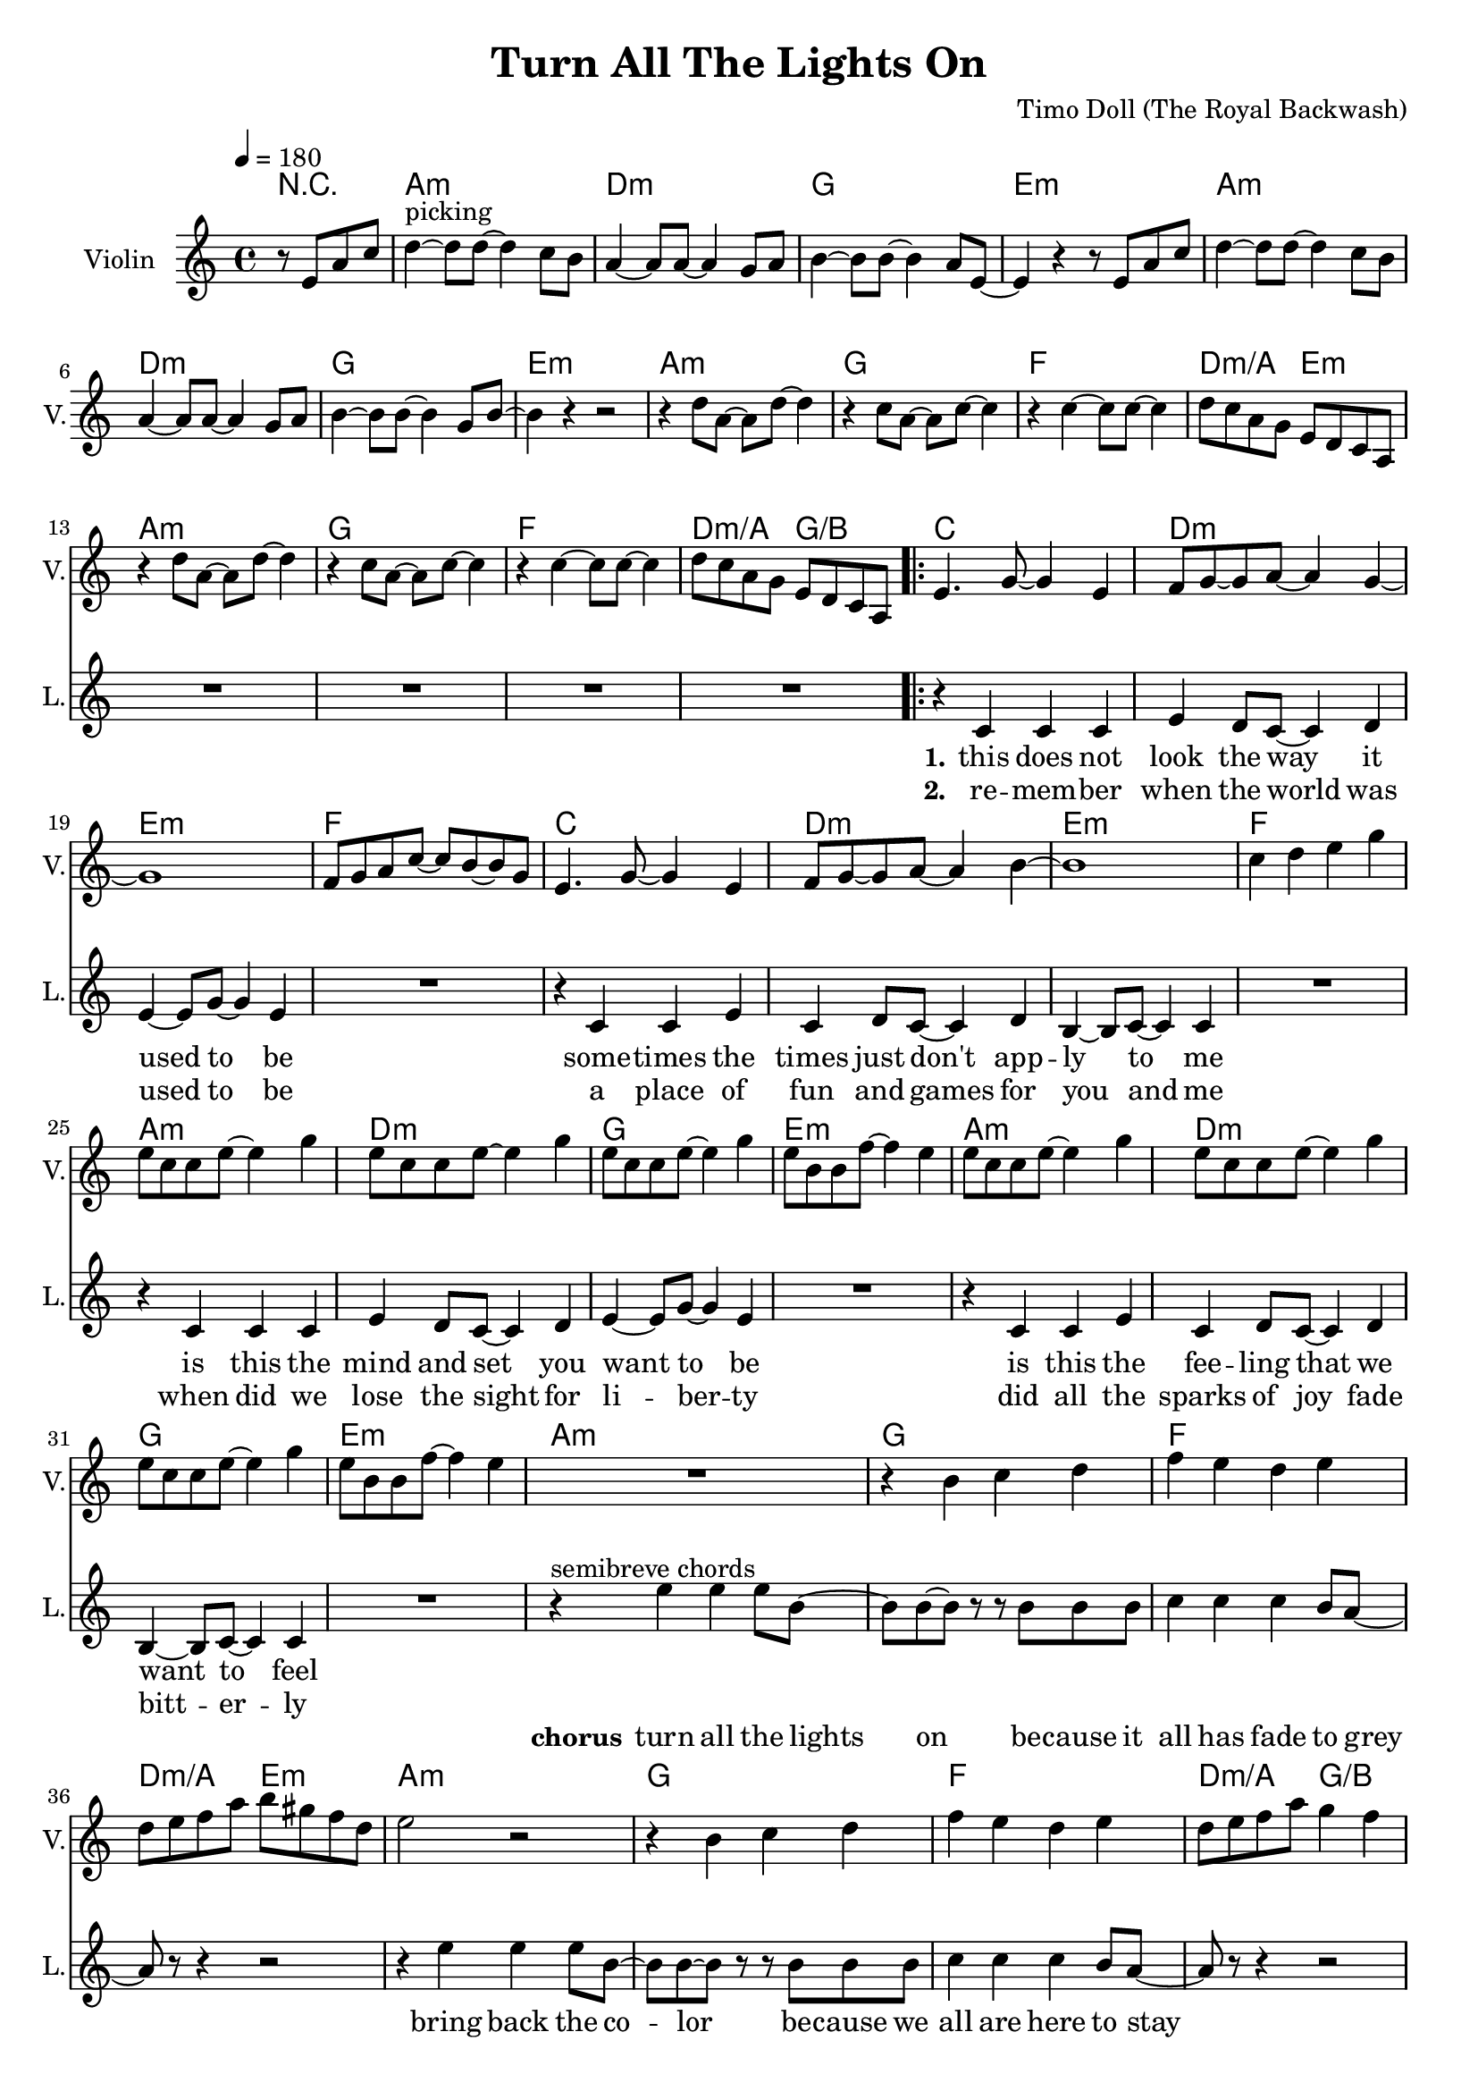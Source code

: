 \version "2.16.2"

\header {
  title = "Turn All The Lights On"
  composer = "Timo Doll (The Royal Backwash)"

}

global = {
  \key a \minor
  \time 4/4
  \tempo 4 = 180
}


                        
                        
harmonies = \chordmode {
  r2
  a1:m d1:m g e:m
  a:m d:m g e:m
  a1:m g f d2:m/a e:m
  a1:m g f d2:m/a g/b
  
  \repeat volta 2 {
  c1 d:m e:m f
  c d:m e:m f
  a:m d:m g e:m
  a:m d:m g e:m
  
  a1:m g f d2:m/a e:m
  a1:m g f d2:m/a g/b
  c1 e:m a:m/e f/c
  c1 e:m a:m/e f/c
  }
  
  d4:m d:m r2  
  
  a1:m d1:m e:m c
  a:m d:m e:m g
  f a:m c e:m7
  f a:m c e:m7
  
}

violinMusic = \relative c'' {
\partial 2 {
  r8 e, a c 
}
d4^\markup{picking}~d8 d~d4 c8 b
a4~a8 a~a4 g8 a
b4~b8 b~b4 a8 e~
e4 r4 r8 e a c 
d4~d8 d~d4 c8 b
a4~a8 a~a4 g8 a
b4~b8 b~b4 g8 b~
b4 r4 r2

r4 d8 a~a d8~d4 
r4 c8 a~a c8~c4 
r4 c4~c8 c~c4 
d8 c a g e d c a
r4 d'8 a~a d8~d4 
r4 c8 a~a c8~c4 
r4 c4~c8 c~c4 
d8 c a g e d c a

e'4. g8~g4 e4
f8 g8~g8 a~a4 g4~
g1
f8 g a c~c b~b g
e4. g8~g4 e4
f8 g8~g8 a~a4 b4~
b1
c4 d e g

e8 c c e~e4 g
e8 c c e~e4 g
e8 c c e~e4 g
e8 b b f'~f4 e
e8 c c e~e4 g
e8 c c e~e4 g
e8 c c e~e4 g
e8 b b f'~f4 e


R1
r4 b c d
f e d e
d8 e f a b gis f d
e2 r2
r4 b c d
f e d e
d8 e f a g4 f

R1*8

R1

a4 a8 c b c b a 
d4 d8 e f e d c
b4 b8 c b a b g
c4 b a g 
a a8 c b c b a 
d4 d8 e f e d c
b4 b8 c b a b g
b4 a b d
f4. f8~f4 e8 d
c4. c8~c4 b8 c
d4. d8~d4 c8 b~
b4 r4 r8 b d e
f4. f8~f4 e8 d
c4. c8~c4 b8 c
d4. d8~d4 c4
e2 g,
a1
% r2  r8 g, c e
% f4~f8 f~f4 e8 d
% c4~c8 c~c4 b8 c 
% d4~d8 d~d4 c8 g~
% g4 r4  r8 g c e
% f4~f8 f~f4 e8 d
% c4~c8 c~c4 b8 c 
% d4~d8 d~d4 b8 d~
% d4 r4 r2
% 
% r4 f8 c~c f8~f4
% r4 e8 c~c e8~e4
% r4 e4~e8 e~e4
% d8 c a g e d c a 
% r4 f''8 c~c f8~f4
% r4 e8 c~c e8~e4
% r4 e4~e8 e~e4
% d8 c a g e d c a  

}

leadGuitarMusic = \relative c'' {
r2
<a, a'>8 e'' e, c' a e' c a
<d d,> f a, d d f d a
<g' g,,> b, b, g' d b' g d 
<e, e''> b'' b, e' e, b' g e
<a, a'>8 e'' e, c' a e' c a
<d d,> f a, d d f d a
<g' g,,> b, b, g' d b' g d 
<e, e''> b'' b, e' e, b' g e

<a, a'>8 e'' e, c' a e' c a
<g' g,,> b, b, g' d b' g d 
<f f'> f a c c f c g

<a a,> f' d, d' e, b' g e

<a, a'>8 e'' e, c' a e' c a
<g' g,,> b, b, g' d b' g d 
<f f'> f a c c f c g

<a a,> f' d, d' b, d g b

%verse
<c c,>8 e e, c' g e' c g
<d d'> f' a, d d f d a
<e, e''> b'' b, e' e, b' g e
<f f'> f a c c f c g
<c c,>8 e e, c' g e' c g
<d d'> f' a, d d f d a
<e, e''> b'' b, e' e, b' g e
<f f'> f a c c f c g

<a, a'>8 e'' e, c' a e' c a
<d d,> f a, d d f d a
<g' g,,> b, b, g' d b' g d 
<e, e''> b'' b, e' e, b' g e
<a, a'>8 e'' e, c' a e' c a
<d d,> f a, d d f d a
<g' g,,> b, b, g' d b' g d 
<e, e''> b'' b, e' e, b' g e

%chorus

R1*8

%<a, a'>8 e'' e, c' a e' c a
%<g' g,,> b, b, g' d b' g d 
%<f f'> f a c c f c g

%<a a,> f' d, d' e, b' g e

%<a, a'>8 e'' e, c' a e' c a
%<g' g,,> b, b, g' d b' g d 
%<f f'> f a c c f c g

%<a a,> f' d, d' b, d g b



<c' c,>8 e e, c' g e' c g
<e, e''> b'' b, e' e, b' g e
<a, a'>8 e'' e, c' a e' c a
<f f'> f a c c f c g
<c c,>8 e e, c' g e' c g
<e, e''> b'' b, e' e, b' g e
<a, a'>8 e'' e, c' a e' c a
<f f'> f a c c f c g

%bridge
R1
<a, a'>8 e'' e, c' a e' c a
<d d,> f a, d d f d a
<g' g,,> b, b, g' d b' g d 
<e, e''> b'' b, e' e, b' g e
<a, a'>8 e'' e, c' a e' c a
<d d,> f a, d d f d a
<g' g,,> b, b, g' d b' g d 
<e, e''> b'' b, e' e, b' g e

<a, a'>8 e'' e, c' a e' c a
<g' g,,> b, b, g' d b' g d 
<f f'> f a c c f c g

<a a,> f' d, d' e, b' g e

<a, a'>8 e'' e, c' a e' c a
<g' g,,> b, b, g' d b' g d 
<f f'> f a c c f c g

<a a,> f' d, d' b, d g b

}

trumpetoneVerseMusic = \relative c'' {

}

trumpetonePreChorusMusic = \relative c'' {
}

trumpetoneChorusMusic = \relative c'' {
}

trumpetoneBridgeMusic = \relative c'' {
}

trumpettwoVerseMusic = \relative c'' {
}

trumpettwoPreChrousMusic = \relative c'' {

}

trumpettwoChorusMusic = \relative c'' {

}

leadMusicverse = \relative c'{
  r2
  R1*16
  r4 c c c 
  e d8 c8~c4 d4
  e4~e8 g~g4 e4
  R1
  r4 c c e 
  c d8 c8~c4 d4
  b4~b8 c~c4 c4
  R1
  r4 c c c 
  e d8 c8~c4 d4
  e4~e8 g~g4 e4
  R1
  r4 c c e 
  c d8 c8~c4 d4
  b4~b8 c~c4 c4
  R1
  
}

leadMusicprechorus = \relative c'{
 
}

leadMusicchorus = \relative c''{

r4^\markup{semibreve chords} e e e8 b~
b b~b r8 r8 b8 b b
c4 c c b8 a~
a r8 r4 r2

r4 e' e e8 b~
b b~b r8 r8 b8 b b
c4 c c b8 a~
a r8 r4 r2

r4^\markup{chords (pattern)} e'8 c~c e8~e4 
r4 e8 c~c e8~e4 
r4 e4~e8 e~e4 
f4 c f c 
r4 e8 c~c e8~e4 
r4 e8 c~c e8~e4 
r4 e4~e8 e~e4 
f4 c f c 

%r4 e' e e8 b~
%b b4 r8 r8 b8 b b
%c4 c c b8 a~
%a r8 r4 r2

%r4 e' e e8 b~
%b b4 r8 r8 b8 b b
%c4 c c b8 a~
%a r8 r4 r2



}

leadMusicBridge = \relative c''{

r2 r8 e, a c
d4^\markup{picking and chords}~d8 d~d4 c8 b
a4~a8 a~a4 g8 a
b4~b8 b~b4 a8 e~
e4 r4 r8 e a c 
d4~d8 d~d4 c8 b
a4~a8 a~a4 g8 a
b4~b8 b~b4 g8 b~
b4 r4 r2

r4 d8 a~a d8~d4 
r4 c8 a~a c8~c4 
r4 c4~c8 c~c4 
d4 c d e
r4 d8 a~a d8~d4 
r4 c8 a~a c8~c4 
r4 c4~c8 c~c4 
d4 c d c
 
}

leadWordsOne = \lyricmode { 
\set stanza = "1." 
this does not look the way it used to be
some -- times the times just don't app -- ly to me
is this the mind and set you want to be
is this the fee -- ling that we want to feel

}

leadWordsChorus = \lyricmode {
\set stanza = "chorus"
turn all the lights on
be -- cause it all has fade to grey
bring back the co -- lor
be -- cause we all are here to stay

good ridd -- ance
drib mi -- nutes
may the
times glim bright -- ly

dis -- a -- ppear
dis -- mal fear
may the
hearts love free -- ly
}

leadWordsBridge = \lyricmode {
\set stanza = "bridge"
turn all the 
lights on put the 
shine on cause we're
all here to
stay

see off the
sad -- ness light up
black -- ness let the
glow guide our 
way 

good ridd -- ance
drib mi -- nutes
may the
times glim bright -- ly

dis -- a -- ppear
dis -- mal fear
may the
hearts love free -- ly
}


leadWordsTwo = \lyricmode { 
\set stanza = "2." 
re -- mem -- ber when the world was used to be
a place of fun and games for you and me
when did we lose the sight for li -- ber -- ty
did all the sparks of joy fade bitt -- er -- ly


}

leadWordsThree = \lyricmode {
\set stanza = "3." 

}

leadWordsFour = \lyricmode {
\set stanza = "4." 

}
backingOneVerseMusic = \relative c'' {
r2
R1*32

}

backingOneChorusMusic = \relative c' {
R1*8


r4 c8 d~d e8~e4 
r4 g8 f~f e~e4 
r4 e4~e8 e~e4 
f4 g a g 
r4 c,8 d~d e8~e4 
r4 g8 f~f e~e4 
r4 e4~e8 e~e4 
f4 g a g 



}

backingOneBridgeMusic = \relative c'' {

}

backingOneChorusWords = \lyricmode {
 

}

backingTwoVerseMusic = \relative c' {
 
}

backingTwoChorusMusic = \relative c'' {

}

backingTwoChorusWords = \lyricmode {

}

derbassVerse = \relative c {
\clef "bass"
r2
 
a4. a' e8 c
d4. d' a8 f
g,4. g' d8 b
e,4. e' b8 g
a4. a' e8 c
d4. d' a8 f
g,4. g' d8 b
e,4. e' b8 g

a4. a' e8 c
g4. g' d8 b
f4. f' c8 a
a8 a' e c e, e' b g
%d4. d' a8 f
a4. a' e8 c
g4. g' d8 b
f4. f' c8 b
a8 a' e c b b' f d
%d4. d' a8 f

c4. c' g8 e
d4. d' a8 f
e,4. e' b8 g
f4. f' c8 a
c4. c' g8 e
d4. d' a8 f
e,4. e' b8 g
f4. f' c8 a

a4. a' e8 c
d4. d' a8 f
g,4. g' d8 b
e,4. e' b8 g
a4. a' e8 c
d4. d' a8 f
g,4. g' d8 b
e,4. e' b8 g

<a a'>1
<g g'>
<f f'>
<d' a'>2 <e, e'>
<a a'>1
<g g'>
<f f'>
<d' a'>2 <b g'>

<c c'>4. c e4
<e, e'>4. e b'4
<e, e'>4. a e'4
<f, f'>4. c' f4
<c c'>4. c e4
<e, e'>4. e b'4
<e, e'>4. a e'4
<f, f'>4. c' f4


% d'4. d' d,8 a
% g4. g' g,8 d'
% e,4. e' e,8 b'
% a4. a' a,8 g
% d'4. d' d,8 a
% g4. g' g,8 d'
% e,4. e' e,8 b'
% 
% a4. a' a,8 g
% g4. g' g,8 d'
% f,4. f' f,8 c'
% d4. d' e,8 a
% a,4. a' a,8 g
% g4. g' g,8 d'
% f,4. f' f,8 c'
% d4. d' e,8 a
% 
% c,4. c' c,8 a
% d4. d' d,8 a
% e4. e' e,8 b'
% f4. f' f,8 c'
% c4. c' c,8 a
% d4. d' d,8 a
% e4. e' e,8 b'
% f4. f' f,8 c'
% 
% a4. a' a,8 g
% d'4. d' d,8 a
% g4. g' g,8 d'
% e,4. e' e,8 b'
% a4. a' a,8 g
% d'4. d' d,8 a
% g4. g' g,8 d'
% e,4. e' e,8 b'



a4 a r8 b,8 e g
a4. a4. g8 g
f4. f4. d8 e 
g4. g e8 b~
b4 r4  r8 b e g
a4. a4. g8 g
f4. f4. d8 e 
g4. g d8 g~
g4 r4 r2

r4 a8 e4 a4.
r4 g8 e4 g4.
r4 g4. g
a8 g e d b' a g e
r4 a8 e4 a4.
r4 g8 e4 g4.
r4 g4. g
a8 g e d b' a g e

}

derbassChorus = \relative c {


}
\score {
  <<
    \new ChordNames {
      \set chordChanges = ##t
      \set ChordNames.midiInstrument = #"electric guitar (muted)"
      \transpose c c { \global \harmonies }
    }

      \new StaffGroup <<
    
      \new Staff = "Violin" {
        \set Staff.instrumentName = #"Violin"
        \set Staff.shortInstrumentName = #"V."
        \set Staff.midiInstrument = #"violin"
         \transpose c c { \global \violinMusic }
      }
      \new Staff = "Guitar" {
        \set Staff.instrumentName = #"Guitar"
        \set Staff.shortInstrumentName = #"G."
        %\set Staff.midiInstrument = #"overdriven guitar"
        \set Staff.midiInstrument = #"acoustic guitar (steel)"
        %\transpose c c { \global \leadGuitarMusic }
      }
        \new Staff = "Trumpets" <<
        \set Staff.instrumentName = #"Trumpets"
	\set Staff.shortInstrumentName = #"T."
        \set Staff.midiInstrument = #"trumpet"
        %\new Voice = "Trumpet1Verse" { \voiceOne << \transpose c c { \global \trumpetoneVerseMusic } >> }
        %\new Voice = "Trumpet1PreChorus" { \voiceOne << \transpose c c { \trumpetonePreChorusMusic } >> }
        %\new Voice = "Trumpet1Chorus" { \voiceOne << \transpose c c { \trumpetoneChorusMusic } >> }
        %\new Voice = "Trumpet1Bridge" { \voiceOne << \transpose c c { \trumpetoneBridgeMusic } >> }
	%\new Voice = "Trumpet2Verse" { \voiceTwo << \transpose c c { \global \trumpettwoVerseMusic } >> }      
	%\new Voice = "Trumpet2PreChorus" { \voiceTwo << \transpose c c {  \trumpettwoPreChrousMusic } >> }      
	%\new Voice = "Trumpet2Chorus" { \voiceTwo << \transpose c c { \trumpettwoChorusMusic } >> }      
        \new Voice = "Trumpet1" { \voiceOne << \transpose c c { \global \trumpetoneVerseMusic \trumpetonePreChorusMusic \trumpetoneChorusMusic \trumpetoneBridgeMusic} >> }
	\new Voice = "Trumpet2" { \voiceTwo << \transpose c c { \global \trumpettwoVerseMusic \trumpettwoPreChrousMusic \trumpettwoChorusMusic} >> }      
      >>
    >>  
    \new StaffGroup <<
      \new Staff = "lead" {
	\set Staff.instrumentName = #"Lead"
	\set Staff.shortInstrumentName = #"L."
        \set Staff.midiInstrument = #"voice oohs"
        \new Voice = "leadprechorus" { << \transpose c c { \leadMusicprechorus } >> }
        \new Voice = "leadverse" { << \transpose c c { \global \leadMusicverse } >> }
        \new Voice = "leadchorus" { << \transpose c c { \leadMusicchorus } >> }
        \new Voice = "leadbridge" { << \transpose c c { \leadMusicBridge } >> }
      }
      \new Lyrics \with { alignBelowContext = #"lead" }
      \lyricsto "leadbridge" \leadWordsBridge
      \new Lyrics \with { alignBelowContext = #"lead" }
      \lyricsto "leadchorus" \leadWordsChorus
      \new Lyrics \with { alignBelowContext = #"lead" }
      \lyricsto "leadverse" \leadWordsFour
      \new Lyrics \with { alignBelowContext = #"lead" }
      \lyricsto "leadverse" \leadWordsThree
      \new Lyrics \with { alignBelowContext = #"lead" }
      \lyricsto "leadverse" \leadWordsTwo
      \new Lyrics \with { alignBelowContext = #"lead" }
      \lyricsto "leadverse" \leadWordsOne
      
     
      % we could remove the line about this with the line below, since
      % we want the alto lyrics to be below the alto Voice anyway.
      % \new Lyrics \lyricsto "altos" \altoWords

      \new Staff = "backing" <<
	%  \clef backingTwo
	\set Staff.instrumentName = #"Backing"
	\set Staff.shortInstrumentName = #"B."
        \set Staff.midiInstrument = #"voice oohs"
	\new Voice = "backingOnes" { \voiceOne << \transpose c c { \global \backingOneVerseMusic \backingOneChorusMusic \backingOneBridgeMusic} >> }
	\new Voice = "backingTwoes" { \voiceTwo << \transpose c c { \global \backingTwoVerseMusic \backingTwoChorusMusic } >> }

      >>
      \new Lyrics \with { alignAboveContext = #"backing" }
      \lyricsto "backingOnes" \backingOneChorusWords
      \new Lyrics \with { alignBelowContext = #"backing" }
      \lyricsto "backingTwoes" \backingTwoChorusWords
    >>  
    \new StaffGroup <<      
      \new Staff = "Staff_bass" {
        \set Staff.instrumentName = #"BASS"
	\set Staff.shortInstrumentName = #"BS."
        \set Staff.midiInstrument = #"electric bass (pick)"
        %\set Staff.midiInstrument = #"distorted guitar"
        %\transpose c c { \global \derbassVerse \derbassChorus}
        
      }      % again, we could replace the line above this with the line below.
      % \new Lyrics \lyricsto "backingTwoes" \backingTwoWords
  
      
    >>
  >>
  
  \midi {}
  \layout {
    \context {
      \Staff \RemoveEmptyStaves
      \override VerticalAxisGroup #'remove-first = ##t
    }
  }
  
}

#(set-global-staff-size 19)

\paper {
  page-count = #2
  
}
